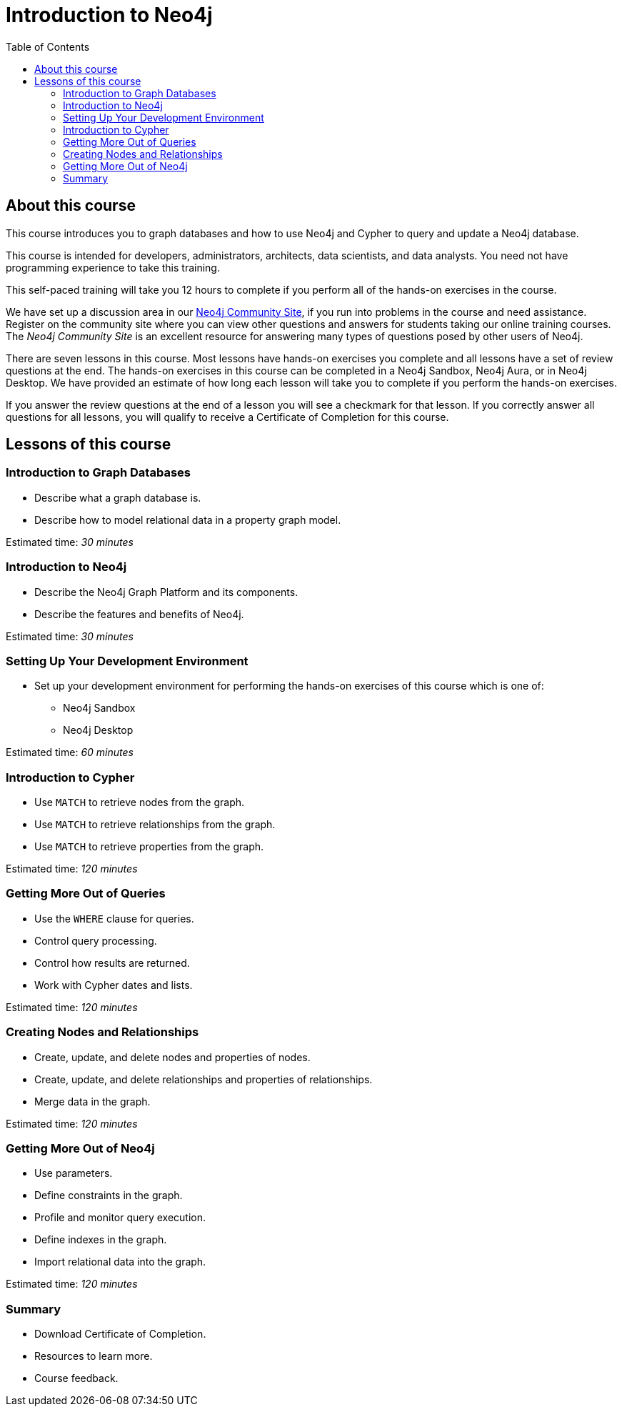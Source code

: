= Introduction to Neo4j
:slug: 00-introneo-3-5-about
:doctype: book
:toc: left
:toclevels: 4
:imagesdir: ../images
:page-slug: {slug}
:page-type: training-course-index
:page-pagination: next
:page-layout: training
:page-module-duration-minutes: 5

== About this course

This course introduces you to graph databases and how to use Neo4j and Cypher to query and update a Neo4j database.

This course is intended for developers, administrators, architects, data scientists, and data analysts. You need not have programming experience to take this training.

This self-paced training will take you 12 hours to complete if you perform all of the hands-on exercises in the course.

We have set up a discussion area in our https://community.neo4j.com/c/general/graph-academy/116[Neo4j Community Site], if you run into problems in the course and need assistance. Register on the community site  where you can view other questions and answers for students taking our online training courses. The _Neo4j Community Site_ is an  excellent resource for answering many types of questions posed by other users of Neo4j.

There are seven lessons in this course. Most lessons have hands-on exercises you complete and all lessons have a set of review questions at the end. The hands-on exercises in this course can be completed in a Neo4j Sandbox, Neo4j Aura, or in Neo4j Desktop. We have provided an estimate of how long each lesson will take you to complete if you perform the hands-on exercises.

If you answer the review questions at the end of a lesson you will see a checkmark for that lesson. If you correctly answer all questions for all lessons, you will qualify to receive a Certificate of Completion for this course.

== Lessons of this course

=== Introduction to Graph Databases

[square]
* Describe what a graph database is.
* Describe how to model relational data in a property graph model.

Estimated time: _30 minutes_

=== Introduction to Neo4j

[square]
* Describe the Neo4j Graph Platform and its components.
* Describe the features and benefits of Neo4j.

Estimated time: _30 minutes_

=== Setting Up Your Development Environment

[square]
* Set up your development environment for performing the hands-on exercises of this course which is one of:
** Neo4j Sandbox
** Neo4j Desktop

Estimated time: _60 minutes_

=== Introduction to Cypher

[square]
* Use `MATCH` to retrieve nodes from the graph.
* Use `MATCH` to retrieve relationships from the graph.
* Use `MATCH` to retrieve properties from the graph.

Estimated time: _120 minutes_

=== Getting More Out of Queries

[square]
* Use the `WHERE` clause for queries.
* Control query processing.
* Control how results are returned.
* Work with Cypher dates and lists.

Estimated time: _120 minutes_

=== Creating Nodes and Relationships

[square]
* Create, update, and delete nodes and properties of nodes.
* Create, update, and delete relationships and properties of relationships.
* Merge data in the graph.

Estimated time: _120 minutes_

=== Getting More Out of Neo4j

[square]
* Use parameters.
* Define constraints in the graph.
* Profile and monitor query execution.
* Define indexes in the graph.
* Import relational data into the graph.

Estimated time: _120 minutes_

=== Summary

[square]
* Download Certificate of Completion.
* Resources to learn more.
* Course feedback.

